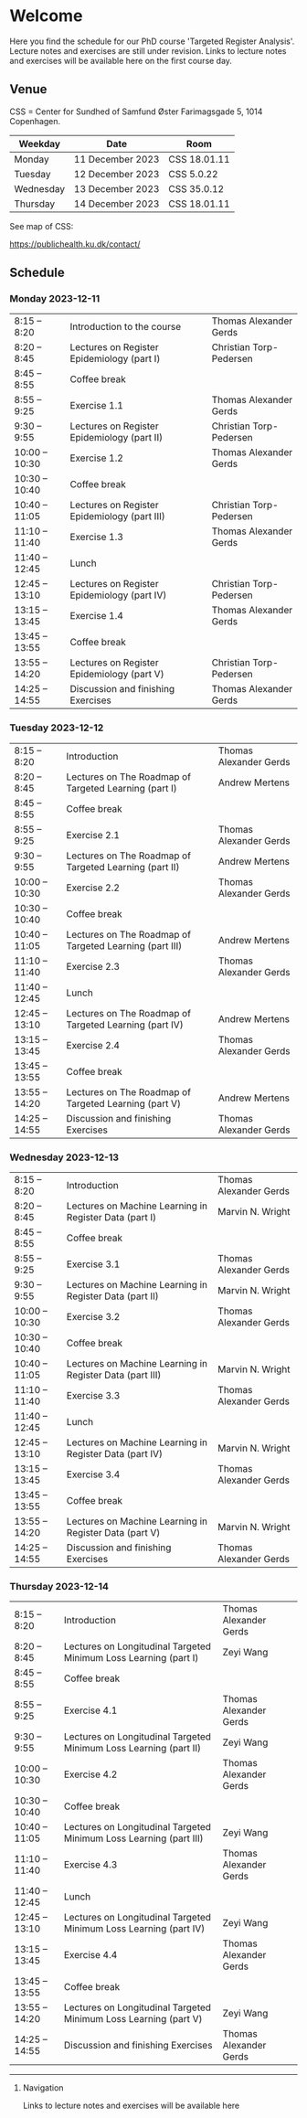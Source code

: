* Welcome

Here you find the schedule for our PhD course 'Targeted Register
Analysis'. Lecture notes and exercises are still under revision. Links
to lecture notes and exercises will be available here on the first
course day.

** Venue

CSS = Center for Sundhed of Samfund
Øster Farimagsgade 5, 1014 Copenhagen.

| Weekday   | Date             | Room         |
|-----------+------------------+--------------|
| Monday    | 11 December 2023 | CSS 18.01.11 |
| Tuesday   | 12 December 2023 | CSS 5.0.22   |
| Wednesday | 13 December 2023 | CSS 35.0.12  |
| Thursday | 14 December 2023 | CSS 18.01.11 |

See map of CSS:

https://publichealth.ku.dk/contact/

** Schedule

*** Monday 2023-12-11

|----------------+----------------------------------------------+-------------------------|
| 8:15 -- 8:20   | Introduction to the course                   | Thomas Alexander Gerds  |
| 8:20 -- 8:45   | Lectures on Register Epidemiology (part I)   | Christian Torp-Pedersen |
| 8:45 -- 8:55   | Coffee break                                 |                         |
| 8:55 -- 9:25   | Exercise 1.1                                 | Thomas Alexander Gerds  |
| 9:30 -- 9:55   | Lectures on Register Epidemiology (part II)  | Christian Torp-Pedersen |
| 10:00 -- 10:30 | Exercise 1.2                                 | Thomas Alexander Gerds  |
| 10:30 -- 10:40 | Coffee break                                 |                         |
| 10:40 -- 11:05 | Lectures on Register Epidemiology (part III) | Christian Torp-Pedersen |
| 11:10 -- 11:40 | Exercise 1.3                                 | Thomas Alexander Gerds  |
| 11:40 -- 12:45 | Lunch                                        |                         |
| 12:45 -- 13:10 | Lectures on Register Epidemiology (part IV)  | Christian Torp-Pedersen |
| 13:15 -- 13:45 | Exercise 1.4                                 | Thomas Alexander Gerds  |
| 13:45 -- 13:55 | Coffee break                                 |                         |
| 13:55 -- 14:20 | Lectures on Register Epidemiology (part V)   | Christian Torp-Pedersen |
| 14:25 -- 14:55 | Discussion and finishing Exercises           | Thomas Alexander Gerds  |


*** Tuesday 2023-12-12

|----------------+---------------------------------------------------------+------------------------|
| 8:15 -- 8:20   | Introduction                                            | Thomas Alexander Gerds |
| 8:20 -- 8:45   | Lectures on The Roadmap of Targeted Learning (part I)   | Andrew Mertens         |
| 8:45 -- 8:55   | Coffee break                                            |                        |
| 8:55 -- 9:25   | Exercise 2.1                                            | Thomas Alexander Gerds |
| 9:30 -- 9:55   | Lectures on The Roadmap of Targeted Learning (part II)  | Andrew Mertens         |
| 10:00 -- 10:30 | Exercise 2.2                                            | Thomas Alexander Gerds |
| 10:30 -- 10:40 | Coffee break                                            |                        |
| 10:40 -- 11:05 | Lectures on The Roadmap of Targeted Learning (part III) | Andrew Mertens         |
| 11:10 -- 11:40 | Exercise 2.3                                            | Thomas Alexander Gerds |
| 11:40 -- 12:45 | Lunch                                                   |                        |
| 12:45 -- 13:10 | Lectures on The Roadmap of Targeted Learning (part IV)  | Andrew Mertens         |
| 13:15 -- 13:45 | Exercise 2.4                                            | Thomas Alexander Gerds |
| 13:45 -- 13:55 | Coffee break                                            |                        |
| 13:55 -- 14:20 | Lectures on The Roadmap of Targeted Learning (part V)   | Andrew Mertens         |
| 14:25 -- 14:55 | Discussion and finishing Exercises                                              | Thomas Alexander Gerds |


*** Wednesday 2023-12-13

|----------------+----------------------------------------------------------+------------------------|
| 8:15 -- 8:20   | Introduction                                             | Thomas Alexander Gerds |
| 8:20 -- 8:45   | Lectures on Machine Learning in Register Data (part I)   | Marvin N. Wright       |
| 8:45 -- 8:55   | Coffee break                                             |                        |
| 8:55 -- 9:25   | Exercise 3.1                                             | Thomas Alexander Gerds |
| 9:30 -- 9:55   | Lectures on Machine Learning in Register Data (part II)  | Marvin N. Wright       |
| 10:00 -- 10:30 | Exercise 3.2                                             | Thomas Alexander Gerds |
| 10:30 -- 10:40 | Coffee break                                             |                        |
| 10:40 -- 11:05 | Lectures on Machine Learning in Register Data (part III) | Marvin N. Wright       |
| 11:10 -- 11:40 | Exercise 3.3                                             | Thomas Alexander Gerds |
| 11:40 -- 12:45 | Lunch                                                    |                        |
| 12:45 -- 13:10 | Lectures on Machine Learning in Register Data (part IV)  | Marvin N. Wright       |
| 13:15 -- 13:45 | Exercise 3.4                                             | Thomas Alexander Gerds |
| 13:45 -- 13:55 | Coffee break                                             |                        |
| 13:55 -- 14:20 | Lectures on Machine Learning in Register Data (part V)   | Marvin N. Wright       |
| 14:25 -- 14:55 | Discussion and finishing Exercises                                             | Thomas Alexander Gerds |


*** Thursday 2023-12-14

|----------------+--------------------------------------------------------------------+------------------------|
| 8:15 -- 8:20   | Introduction                                                       | Thomas Alexander Gerds |
| 8:20 -- 8:45   | Lectures on Longitudinal Targeted Minimum Loss Learning (part I)   | Zeyi Wang              |
| 8:45 -- 8:55   | Coffee break                                                       |                        |
| 8:55 -- 9:25   | Exercise 4.1                                                       | Thomas Alexander Gerds |
| 9:30 -- 9:55   | Lectures on Longitudinal Targeted Minimum Loss Learning (part II)  | Zeyi Wang              |
| 10:00 -- 10:30 | Exercise 4.2                                                       | Thomas Alexander Gerds |
| 10:30 -- 10:40 | Coffee break                                                       |                        |
| 10:40 -- 11:05 | Lectures on Longitudinal Targeted Minimum Loss Learning (part III) | Zeyi Wang              |
| 11:10 -- 11:40 | Exercise 4.3                                                       | Thomas Alexander Gerds |
| 11:40 -- 12:45 | Lunch                                                              |                        |
| 12:45 -- 13:10 | Lectures on Longitudinal Targeted Minimum Loss Learning (part IV)  | Zeyi Wang              |
| 13:15 -- 13:45 | Exercise 4.4                                                       | Thomas Alexander Gerds |
| 13:45 -- 13:55 | Coffee break                                                       |                        |
| 13:55 -- 14:20 | Lectures on Longitudinal Targeted Minimum Loss Learning (part V)   | Zeyi Wang              |
| 14:25 -- 14:55 | Discussion and finishing Exercises                                                       | Thomas Alexander Gerds |

# Footer:
------------------------------------------------------------------------------------------------------

**** Navigation

Links to lecture notes and exercises will be available here
